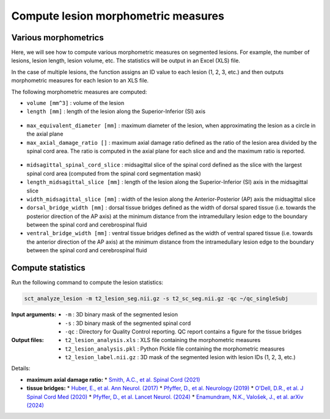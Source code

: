 Compute lesion morphometric measures
####################################

Various morphometrics
---------------------

Here, we will see how to compute various morphometric measures on segmented lesions. For example, the number of lesions, lesion length, lesion volume, etc. The statistics will be output in an Excel (XLS) file.

In the case of multiple lesions, the function assigns an ID value to each lesion (1, 2, 3, etc.) and then outputs morphometric measures for each lesion to an XLS file.

The following morphometric measures are computed:

* ``volume [mm^3]`` : volume of the lesion
* ``length [mm]`` : length of the lesion along the Superior-Inferior (SI) axis

.. figure:: https://raw.githubusercontent.com/spinalcordtoolbox/doc-figures/master/lesion-analysis/intramedullary-lesion-length.png
  :align: center
  :figwidth: 60%

* ``max_equivalent_diameter [mm]`` : maximum diameter of the lesion, when approximating the lesion as a circle in the axial plane
* ``max_axial_damage_ratio []`` : maximum axial damage ratio defined as the ratio of the lesion area divided by the spinal cord area. The ratio is computed in the axial plane for each slice and and the maximum ratio is reported.

.. figure:: https://raw.githubusercontent.com/spinalcordtoolbox/doc-figures/master/lesion-analysis/axial-damage-ratio.png
  :align: center
  :figwidth: 60%

* ``midsagittal_spinal_cord_slice`` : midsagittal slice of the spinal cord defined as the slice with the largest spinal cord area (computed from the spinal cord segmentation mask)
* ``length_midsagittal_slice [mm]`` : length of the lesion along the Superior-Inferior (SI) axis in the midsagittal slice
* ``width_midsagittal_slice [mm]`` : width of the lesion along the Anterior-Posterior (AP) axis the midsagittal slice
* ``dorsal_bridge_width [mm]`` : dorsal tissue bridges defined as the width of dorsal spared tissue (i.e. towards the posterior direction of the AP axis) at the minimum distance from the intramedullary lesion edge to the boundary between the spinal cord and cerebrospinal fluid
* ``ventral_bridge_width [mm]`` : ventral tissue bridges defined as the width of ventral spared tissue (i.e. towards the anterior direction of the AP axis) at the minimum distance from the intramedullary lesion edge to the boundary between the spinal cord and cerebrospinal fluid

.. figure:: https://raw.githubusercontent.com/spinalcordtoolbox/doc-figures/master/lesion-analysis/tissue-bridges.png
  :align: center
  :figwidth: 60%

Compute statistics
------------------

Run the following command to compute the lesion statistics:

.. code:: sh

   sct_analyze_lesion -m t2_lesion_seg.nii.gz -s t2_sc_seg.nii.gz -qc ~/qc_singleSubj

:Input arguments:
   - ``-m`` : 3D binary mask of the segmented lesion
   - ``-s`` : 3D binary mask of the segmented spinal cord
   - ``-qc`` : Directory for Quality Control reporting. QC report contains a figure for the tissue bridges

:Output files:
   - ``t2_lesion_analysis.xls`` : XLS file containing the morphometric measures
   - ``t2_lesion_analysis.pkl`` : Python Pickle file containing the morphometric measures
   - ``t2_lesion_label.nii.gz`` : 3D mask of the segmented lesion with lesion IDs (1, 2, 3, etc.)

Details:

* **maximum axial damage ratio:**
  * `Smith, A.C., et al. Spinal Cord (2021) <https://doi.org/10.1038/s41393-020-00561-w>`_
* **tissue bridges:**
  * `Huber, E., et al. Ann Neurol. (2017) <https://doi.org/10.1002/ana.24932>`_
  * `Pfyffer, D., et al. Neurology (2019) <https://doi.org/10.1212/WNL.0000000000008318>`_
  * `O'Dell, D.R., et al. J Spinal Cord Med (2020) <https://doi.org/10.1080/10790268.2018.1527079>`_
  * `Pfyffer, D., et al. Lancet Neurol. (2024) <https://doi.org/10.1016/S1474-4422%2824%2900173-X>`_
  * `Enamundram, N.K., Valošek, J., et al. arXiv (2024) <https://doi.org/10.48550/arXiv.2407.17265>`_